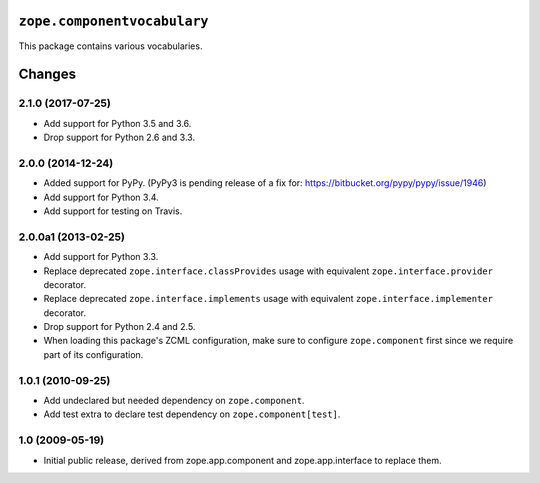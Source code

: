 ``zope.componentvocabulary``
============================

.. image:: https://travis-ci.org/zopefoundation/zope.componentvocabulary.png?branch=master
        :target: https://travis-ci.org/zopefoundation/zope.componentvocabulary

.. image:: https://coveralls.io/repos/github/zopefoundation/zope.componentvocabulary/badge.svg?branch=master
        :target: https://coveralls.io/github/zopefoundation/zope.componentvocabulary?branch=master



This package contains various vocabularies.


Changes
=======

2.1.0 (2017-07-25)
------------------

- Add support for Python 3.5 and 3.6.

- Drop support for Python 2.6 and 3.3.


2.0.0 (2014-12-24)
------------------

- Added support for PyPy.  (PyPy3 is pending release of a fix for:
  https://bitbucket.org/pypy/pypy/issue/1946)

- Add support for Python 3.4.

- Add support for testing on Travis.


2.0.0a1 (2013-02-25)
--------------------

- Add support for Python 3.3.

- Replace deprecated ``zope.interface.classProvides`` usage with equivalent
  ``zope.interface.provider`` decorator.

- Replace deprecated ``zope.interface.implements`` usage with equivalent
  ``zope.interface.implementer`` decorator.

- Drop support for Python 2.4 and 2.5.

- When loading this package's ZCML configuration, make sure to configure
  ``zope.component`` first since we require part of its configuration.


1.0.1 (2010-09-25)
------------------

- Add undeclared but needed dependency on ``zope.component``.

- Add test extra to declare test dependency on ``zope.component[test]``.


1.0 (2009-05-19)
----------------

* Initial public release, derived from zope.app.component and
  zope.app.interface to replace them.


